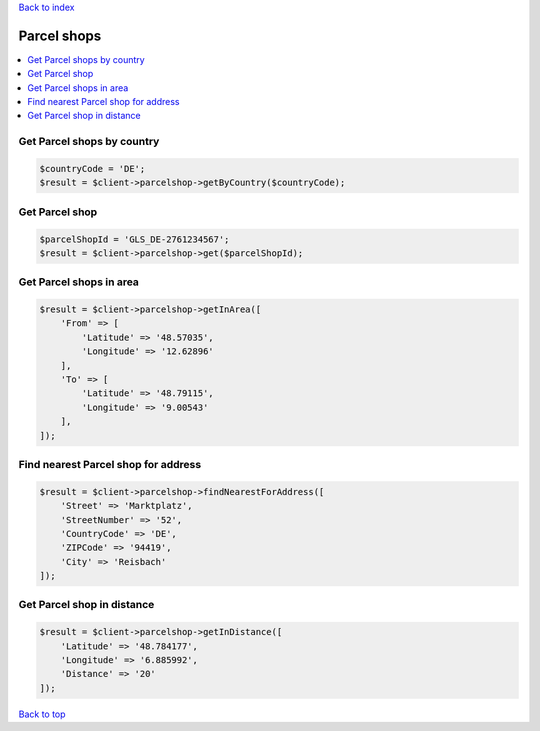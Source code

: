 .. _top:
.. title:: Parcel shops

`Back to index <index.rst>`_

============
Parcel shops
============

.. contents::
    :local:


Get Parcel shops by country
```````````````````````````

.. code-block:: php
    
    $countryCode = 'DE';
    $result = $client->parcelshop->getByCountry($countryCode);


Get Parcel shop
```````````````

.. code-block:: php
    
    $parcelShopId = 'GLS_DE-2761234567';
    $result = $client->parcelshop->get($parcelShopId);


Get Parcel shops in area
````````````````````````

.. code-block:: php
    
    $result = $client->parcelshop->getInArea([
        'From' => [
            'Latitude' => '48.57035',
            'Longitude' => '12.62896'
        ],
        'To' => [
            'Latitude' => '48.79115',
            'Longitude' => '9.00543'
        ],
    ]);


Find nearest Parcel shop for address
````````````````````````````````````

.. code-block:: php
    
    $result = $client->parcelshop->findNearestForAddress([
        'Street' => 'Marktplatz',
        'StreetNumber' => '52',
        'CountryCode' => 'DE',
        'ZIPCode' => '94419',
        'City' => 'Reisbach'
    ]);


Get Parcel shop in distance
```````````````````````````

.. code-block:: php
    
    $result = $client->parcelshop->getInDistance([
        'Latitude' => '48.784177',
        'Longitude' => '6.885992',
        'Distance' => '20'
    ]);


`Back to top <#top>`_